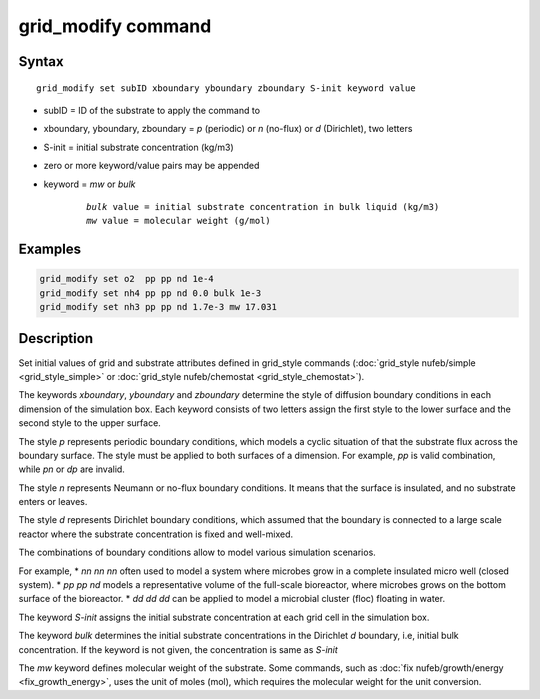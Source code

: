 .. index:: grid_modify

grid_modify command
==========================


Syntax
""""""

.. parsed-literal::

    grid_modify set subID xboundary yboundary zboundary S-init keyword value
    
* subID = ID of the substrate to apply the command to
* xboundary, yboundary, zboundary = *p* (periodic) or *n* (no-flux) or *d* (Dirichlet), two letters
* S-init = initial substrate concentration (kg/m3)
* zero or more keyword/value pairs may be appended
* keyword = *mw* or *bulk*

	.. parsed-literal::

	    *bulk* value = initial substrate concentration in bulk liquid (kg/m3)
	    *mw* value = molecular weight (g/mol)
	    
Examples
""""""""

.. code-block:: 

   grid_modify set o2  pp pp nd 1e-4
   grid_modify set nh4 pp pp nd 0.0 bulk 1e-3
   grid_modify set nh3 pp pp nd 1.7e-3 mw 17.031
   
Description
""""""""""""""

Set initial values of grid and substrate attributes defined in grid_style commands
(:doc:`grid_style nufeb/simple <grid_style_simple>` or :doc:`grid_style nufeb/chemostat <grid_style_chemostat>`).

The keywords *xboundary*, *yboundary* and *zboundary* determine the style of diffusion boundary conditions
in each dimension of the simulation box. 
Each keyword consists of two letters assign the first style to the lower surface
and the second style to the upper surface.

The style *p* represents periodic boundary conditions,
which models a cyclic situation of that the substrate flux across the boundary surface.
The style must be applied to both surfaces of a dimension.
For example, *pp* is valid combination, while *pn* or *dp* are invalid.

The style *n* represents Neumann or no-flux boundary conditions.
It means that the surface is insulated, and no substrate enters or leaves.

The style *d* represents Dirichlet boundary conditions,
which assumed that the boundary is connected to a large scale reactor where the
substrate concentration is fixed and well-mixed.

The combinations of boundary conditions allow to model various simulation scenarios.

For example,
*  *nn nn nn* often used to model a system where microbes grow in a complete insulated micro well (closed system).
*  *pp pp nd* models a representative volume of the full-scale bioreactor, where microbes grows on the bottom surface of the bioreactor.
*  *dd dd dd* can be applied to model a microbial cluster (floc) floating in water.

The keyword *S-init* assigns the initial substrate concentration at each grid cell in the simulation box.

The keyword *bulk* determines the initial substrate concentrations in the Dirichlet *d* boundary, i.e,
initial bulk concentration. If the keyword is not given, the concentration is same as *S-init*

The *mw* keyword defines molecular weight of the substrate. Some commands,
such as :doc:`fix nufeb/growth/energy <fix_growth_energy>`, uses the unit of moles (mol), which requires the molecular weight
for the unit conversion.

